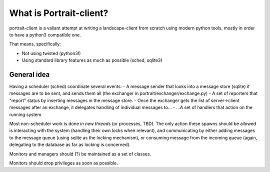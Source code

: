 What is Portrait-client?
========================

portrait-client is a valiant attempt at writing a landscape-client from scratch
using modern python tools, mostly in order to have a python3 compatible one.

That means, specifically:

- Not using twisted (python3!)
- Using standard library features as much as possible (sched, sqlite3)

General idea
------------

Having a scheduler (sched) coordinate several events:
- A message sender that looks into a message store (sqlite) if messages are to be sent, and sends them all (the exchanger in portrait/exchanger/exchange.py)
- A set of reporters that "report" status by inserting messages in the message store.
- Once the exchanger gets the list of server->client messages after an exchange, it delegates handling of individual messages to...
- ...A set of handlers that action on the running system

Most non-scheduler work is done *in new threads* (or processes, TBD). The only action these spawns should be allowed is interacting with the system (handling their own locks when relevant), and communicating by either adding messages to the message queue (using sqlite as the locking mechanism), or consuming message from the incoming queue (again, delegating to the database as far as locking is concerned).

Monitors and managers should (?) be maintained as a set of classes.

Monitors should drop privileges as soon as possible.
